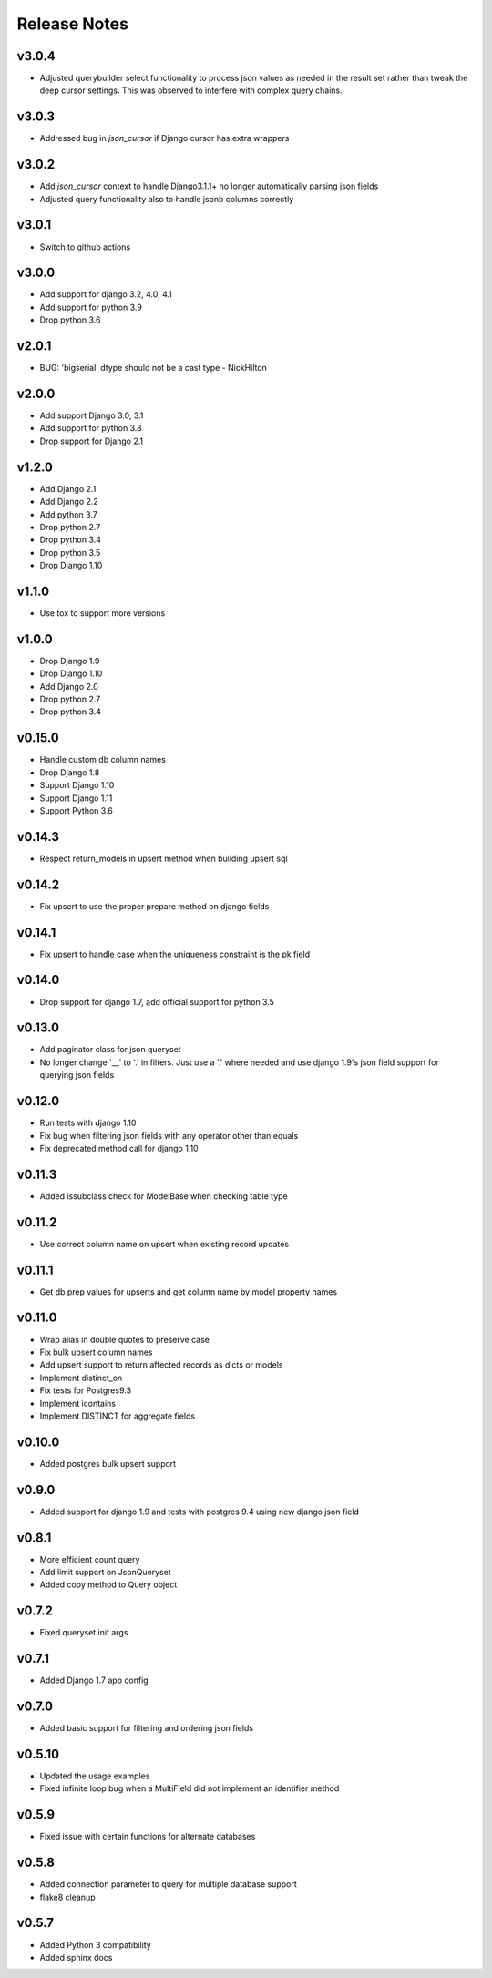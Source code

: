 Release Notes
=============

v3.0.4
------
* Adjusted querybuilder select functionality to process json values as needed in the result set
  rather than tweak the deep cursor settings. This was observed to interfere with complex query chains.

v3.0.3
------
* Addressed bug in `json_cursor` if Django cursor has extra wrappers

v3.0.2
------
* Add `json_cursor` context to handle Django3.1.1+ no longer automatically parsing json fields
* Adjusted query functionality also to handle jsonb columns correctly

v3.0.1
------
* Switch to github actions

v3.0.0
------
* Add support for django 3.2, 4.0, 4.1
* Add support for python 3.9
* Drop python 3.6

v2.0.1
------
* BUG: 'bigserial' dtype should not be a cast type - NickHilton

v2.0.0
------
* Add support Django 3.0, 3.1
* Add support for python 3.8
* Drop support for Django 2.1

v1.2.0
------
* Add Django 2.1
* Add Django 2.2
* Add python 3.7
* Drop python 2.7
* Drop python 3.4
* Drop python 3.5
* Drop Django 1.10

v1.1.0
------
* Use tox to support more versions

v1.0.0
------
* Drop Django 1.9
* Drop Django 1.10
* Add Django 2.0
* Drop python 2.7
* Drop python 3.4

v0.15.0
-------
* Handle custom db column names
* Drop Django 1.8
* Support Django 1.10
* Support Django 1.11
* Support Python 3.6

v0.14.3
-------
* Respect return_models in upsert method when building upsert sql

v0.14.2
-------
* Fix upsert to use the proper prepare method on django fields

v0.14.1
-------
* Fix upsert to handle case when the uniqueness constraint is the pk field

v0.14.0
-------
* Drop support for django 1.7, add official support for python 3.5

v0.13.0
-------
* Add paginator class for json queryset
* No longer change '__' to '.' in filters. Just use a '.' where needed and use django 1.9's json field support for querying json fields

v0.12.0
-------
* Run tests with django 1.10
* Fix bug when filtering json fields with any operator other than equals
* Fix deprecated method call for django 1.10

v0.11.3
-------
* Added issubclass check for ModelBase when checking table type

v0.11.2
-------
* Use correct column name on upsert when existing record updates

v0.11.1
-------
* Get db prep values for upserts and get column name by model property names

v0.11.0
-------
* Wrap alias in double quotes to preserve case
* Fix bulk upsert column names
* Add upsert support to return affected records as dicts or models
* Implement distinct_on
* Fix tests for Postgres9.3
* Implement icontains
* Implement DISTINCT for aggregate fields

v0.10.0
-------
* Added postgres bulk upsert support

v0.9.0
------
* Added support for django 1.9 and tests with postgres 9.4 using new django json field

v0.8.1
------
* More efficient count query
* Add limit support on JsonQueryset
* Added copy method to Query object

v0.7.2
------
* Fixed queryset init args

v0.7.1
------
* Added Django 1.7 app config

v0.7.0
------
* Added basic support for filtering and ordering json fields

v0.5.10
-------
* Updated the usage examples
* Fixed infinite loop bug when a MultiField did not implement an identifier method

v0.5.9
------
* Fixed issue with certain functions for alternate databases

v0.5.8
------

* Added connection parameter to query for multiple database support
* flake8 cleanup

v0.5.7
------

* Added Python 3 compatibility
* Added sphinx docs
